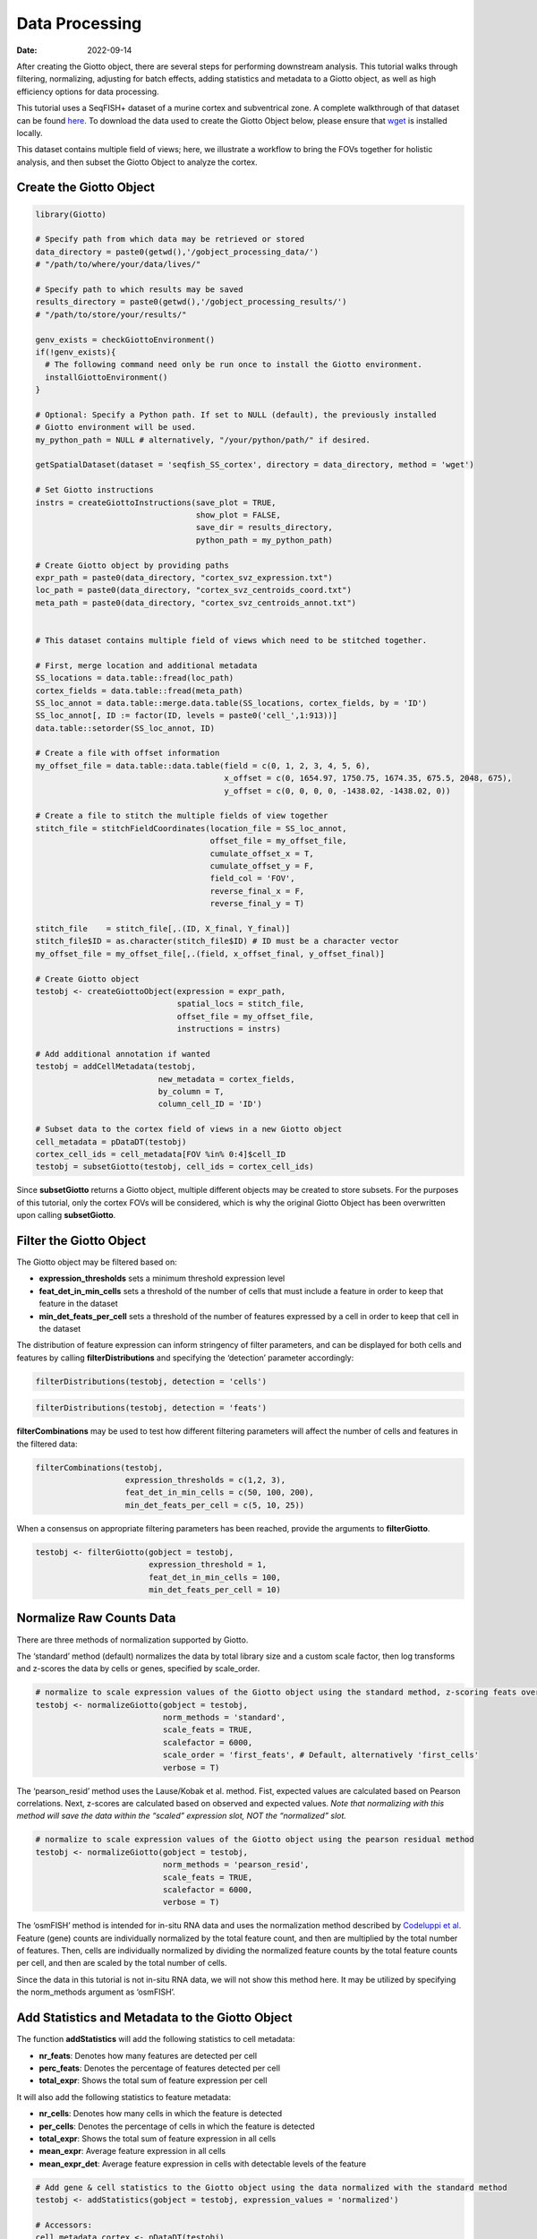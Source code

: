 ===============
Data Processing
===============

:Date: 2022-09-14

After creating the Giotto object, there are several steps for performing downstream
analysis. This tutorial walks through filtering, normalizing, adjusting
for batch effects, adding statistics and metadata to a Giotto object, as
well as high efficiency options for data processing.

This tutorial uses a SeqFISH+ dataset of a murine cortex and
subventrical zone. A complete walkthrough of that dataset can be found
`here <./SeqFISH_cortex_210923.html>`__. To download the data used to
create the Giotto Object below, please ensure that
`wget <https://www.gnu.org/software/wget/?>`__ is installed locally.

This dataset contains multiple field of views; here, we illustrate a
workflow to bring the FOVs together for holistic analysis, and then
subset the Giotto Object to analyze the cortex.

Create the Giotto Object
========================

.. container:: cell

   .. code:: r

      library(Giotto)

      # Specify path from which data may be retrieved or stored
      data_directory = paste0(getwd(),'/gobject_processing_data/')
      # "/path/to/where/your/data/lives/"

      # Specify path to which results may be saved
      results_directory = paste0(getwd(),'/gobject_processing_results/') 
      # "/path/to/store/your/results/"

      genv_exists = checkGiottoEnvironment()
      if(!genv_exists){
        # The following command need only be run once to install the Giotto environment.
        installGiottoEnvironment()
      }

      # Optional: Specify a Python path. If set to NULL (default), the previously installed
      # Giotto environment will be used.
      my_python_path = NULL # alternatively, "/your/python/path/" if desired.

      getSpatialDataset(dataset = 'seqfish_SS_cortex', directory = data_directory, method = 'wget')

      # Set Giotto instructions
      instrs = createGiottoInstructions(save_plot = TRUE, 
                                        show_plot = FALSE,
                                        save_dir = results_directory, 
                                        python_path = my_python_path)

      # Create Giotto object by providing paths
      expr_path = paste0(data_directory, "cortex_svz_expression.txt")
      loc_path = paste0(data_directory, "cortex_svz_centroids_coord.txt")
      meta_path = paste0(data_directory, "cortex_svz_centroids_annot.txt")


      # This dataset contains multiple field of views which need to be stitched together.

      # First, merge location and additional metadata
      SS_locations = data.table::fread(loc_path)
      cortex_fields = data.table::fread(meta_path)
      SS_loc_annot = data.table::merge.data.table(SS_locations, cortex_fields, by = 'ID')
      SS_loc_annot[, ID := factor(ID, levels = paste0('cell_',1:913))]
      data.table::setorder(SS_loc_annot, ID)

      # Create a file with offset information
      my_offset_file = data.table::data.table(field = c(0, 1, 2, 3, 4, 5, 6),
                                              x_offset = c(0, 1654.97, 1750.75, 1674.35, 675.5, 2048, 675),
                                              y_offset = c(0, 0, 0, 0, -1438.02, -1438.02, 0))

      # Create a file to stitch the multiple fields of view together
      stitch_file = stitchFieldCoordinates(location_file = SS_loc_annot,
                                           offset_file = my_offset_file,
                                           cumulate_offset_x = T,
                                           cumulate_offset_y = F,
                                           field_col = 'FOV',
                                           reverse_final_x = F,
                                           reverse_final_y = T)

      stitch_file    = stitch_file[,.(ID, X_final, Y_final)]
      stitch_file$ID = as.character(stitch_file$ID) # ID must be a character vector
      my_offset_file = my_offset_file[,.(field, x_offset_final, y_offset_final)]

      # Create Giotto object
      testobj <- createGiottoObject(expression = expr_path,
                                    spatial_locs = stitch_file,
                                    offset_file = my_offset_file,
                                    instructions = instrs)

      # Add additional annotation if wanted
      testobj = addCellMetadata(testobj,
                                new_metadata = cortex_fields,
                                by_column = T,
                                column_cell_ID = 'ID')

      # Subset data to the cortex field of views in a new Giotto object
      cell_metadata = pDataDT(testobj)
      cortex_cell_ids = cell_metadata[FOV %in% 0:4]$cell_ID
      testobj = subsetGiotto(testobj, cell_ids = cortex_cell_ids)

Since **subsetGiotto** returns a Giotto object, multiple different
objects may be created to store subsets. For the purposes of this
tutorial, only the cortex FOVs will be considered, which is why the
original Giotto Object has been overwritten upon calling
**subsetGiotto**.

Filter the Giotto Object
========================

The Giotto object may be filtered based on:

-  **expression_thresholds** sets a minimum threshold expression level

-  **feat_det_in_min_cells** sets a threshold of the number of cells
   that must include a feature in order to keep that feature in the
   dataset

-  **min_det_feats_per_cell** sets a threshold of the number of features
   expressed by a cell in order to keep that cell in the dataset

The distribution of feature expression can inform stringency of filter
parameters, and can be displayed for both cells and features by calling
**filterDistributions** and specifying the ‘detection’ parameter
accordingly:

.. container:: cell

   .. code:: r

      filterDistributions(testobj, detection = 'cells')

.. image:: ../inst/images/getting_started_figs/data_processing/0-filterDistributions_cells.png
   :width: 50.0%

.. container:: cell

   .. code:: r

       filterDistributions(testobj, detection = 'feats')

.. image:: ../inst/images/getting_started_figs/data_processing/1-filterDistributions_feats.png
   :width: 50.0%

**filterCombinations** may be used to test how different filtering
parameters will affect the number of cells and features in the filtered
data:

.. container:: cell

   .. code:: r

      filterCombinations(testobj,
                         expression_thresholds = c(1,2, 3),
                         feat_det_in_min_cells = c(50, 100, 200),
                         min_det_feats_per_cell = c(5, 10, 25))

.. image:: ../inst/images/getting_started_figs/data_processing/2-filterCombinations.png
   :width: 50.0%

When a consensus on appropriate filtering parameters has been reached,
provide the arguments to **filterGiotto**.

.. container:: cell

   .. code:: r

      testobj <- filterGiotto(gobject = testobj,
                              expression_threshold = 1,
                              feat_det_in_min_cells = 100,
                              min_det_feats_per_cell = 10)

Normalize Raw Counts Data
=========================

There are three methods of normalization supported by Giotto.

The ‘standard’ method (default) normalizes the data by total library
size and a custom scale factor, then log transforms and z-scores the
data by cells or genes, specified by scale_order.

.. container:: cell

   .. code:: r

      # normalize to scale expression values of the Giotto object using the standard method, z-scoring feats over cells
      testobj <- normalizeGiotto(gobject = testobj, 
                                 norm_methods = 'standard', 
                                 scale_feats = TRUE, 
                                 scalefactor = 6000,
                                 scale_order = 'first_feats', # Default, alternatively 'first_cells'
                                 verbose = T)

The ‘pearson_resid’ method uses the Lause/Kobak et al. method. Fist,
expected values are calculated based on Pearson correlations. Next,
z-scores are calculated based on observed and expected values. *Note
that normalizing with this method will save the data within the “scaled”
expression slot, NOT the “normalized” slot.*

.. container:: cell

   .. code:: r

      # normalize to scale expression values of the Giotto object using the pearson residual method 
      testobj <- normalizeGiotto(gobject = testobj, 
                                 norm_methods = 'pearson_resid', 
                                 scale_feats = TRUE, 
                                 scalefactor = 6000, 
                                 verbose = T)

The ‘osmFISH’ method is intended for in-situ RNA data and uses the
normalization method described by `Codeluppi et
al. <https://www.nature.com/articles/s41592-018-0175-z.pdf?proof=t>`__
Feature (gene) counts are individually normalized by the total feature
count, and then are multiplied by the total number of features. Then,
cells are individually normalized by dividing the normalized feature
counts by the total feature counts per cell, and then are scaled by the
total number of cells.

Since the data in this tutorial is not in-situ RNA data, we will not
show this method here. It may be utilized by specifying the norm_methods
argument as ‘osmFISH’.

Add Statistics and Metadata to the Giotto Object
================================================

The function **addStatistics** will add the following statistics to cell
metadata:

-  **nr_feats**: Denotes how many features are detected per cell

-  **perc_feats**: Denotes the percentage of features detected per cell

-  **total_expr**: Shows the total sum of feature expression per cell

It will also add the following statistics to feature metadata:

-  **nr_cells**: Denotes how many cells in which the feature is detected

-  **per_cells**: Denotes the percentage of cells in which the feature
   is detected

-  **total_expr**: Shows the total sum of feature expression in all
   cells

-  **mean_expr**: Average feature expression in all cells

-  **mean_expr_det**: Average feature expression in cells with
   detectable levels of the feature

.. container:: cell

   .. code:: r

      # Add gene & cell statistics to the Giotto object using the data normalized with the standard method
      testobj <- addStatistics(gobject = testobj, expression_values = 'normalized')

      # Accessors:
      cell_metadata_cortex <- pDataDT(testobj)
      feature_metadata_cortex <- fDataDT(testobj)

**addFeatsPerc** can be used to detect the percentage of features in
each cell within a given gene family (ie. mitochondrial genes, ribosomal
genes)

.. container:: cell

   .. code:: r

      #Calculate the percentage of BMP genes per cell
      bmp_genes = grep('Bmp', x = feature_metadata_cortex$feat_ID, value = TRUE)
      testobj <- addFeatsPerc(testobj, 
                              expression_values = 'normalized', 
                              feats = bmp_genes, 
                              vector_name = "perc_bmp")

Adjust Expression Matrix
========================

Adjust expression matrix for known batch effects or technological
covariates

.. container:: cell

   .. code:: r

      # Since there are no known batch effects, the number of features detected per cell
      # will be regressed out so that covariates will not effect further analyses.

      testobj <- adjustGiottoMatrix(gobject = testobj, 
                                    expression_values = c('normalized'),
                                    covariate_columns = 'nr_feats')

High Efficiency Data Processing
===============================

**processGiotto** completes the filtering, normalization, statistical,
and adjustment steps of data processing in one single step; this is
ideal for faster processing.

Since adjustment is not necessary for every dataset, *adjust_params* may
be set to NULL to skip this processing step. All other arguments are
user-determined; default arguments will apply to all steps if no
arguments are provided.

.. container:: cell

   .. code:: r

      testobj <- processGiotto(testobj,
                               filter_params = list(expression_threshold = 1,
                                                    feat_det_in_min_cells = 100, 
                                                    min_det_feats_per_cell = 10),
                               norm_params = list(norm_methods = 'standard', 
                                                  scale_feats = TRUE, 
                                                  scalefactor = 6000),
                               stat_params = list(expression_values = 'normalized'),
                               adjust_params = list(expression_values = c('normalized'), 
                                                    covariate_columns = 'nr_feats'))
